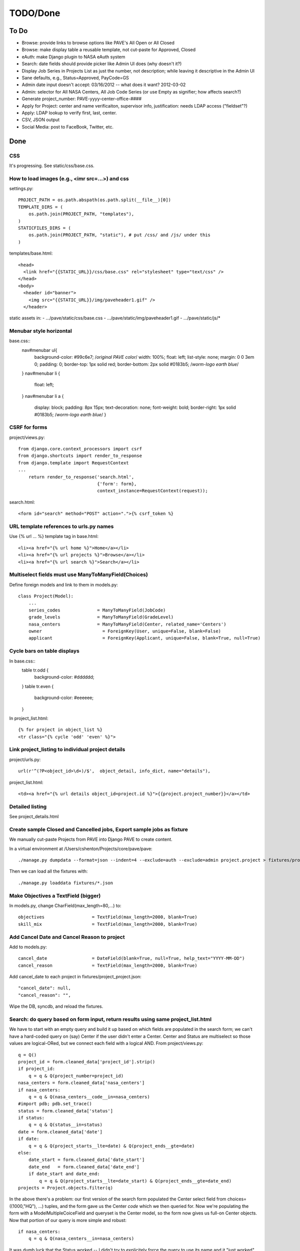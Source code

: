 ===========
 TODO/Done
===========

To Do
=====

* Browse: provide links to browse options like PAVE's All Open or All Closed
* Browse: make display table a reusable template, not cut-paste for Approved, Closed
* eAuth: make Django plugin to NASA eAuth system
* Search: date fields should provide picker like Admin UI does (why doesn't it?)
* Display Job Series in Projects List as just the number, not description; while leaving it descriptive in the Admin UI
* Sane defaults, e.g., Status=Approved, PayCode=GS
* Admin date input doesn't accept: 03/16/2012 -- what does it want? 2012-03-02
* Admin: selector for All NASA Centers, All Job Code Series (or use Empty as signifier; how affects search?)
* Generate project_number: PAVE-yyyy-center-office-####
* Apply for Project: center and name verificaiton, supervisor info, justification: needs LDAP access ("fieldset"?)
* Apply: LDAP lookup to verify first, last, center.
* CSV, JSON output
* Social Media: post to FaceBook, Twitter, etc.

Done
====

CSS
---

It's progressing. See static/css/base.css.

How to load images (e.g., <imr src=...>) and css
------------------------------------------------

settings.py::

  PROJECT_PATH = os.path.abspath(os.path.split(__file__)[0])
  TEMPLATE_DIRS = (
      os.path.join(PROJECT_PATH, "templates"),
  )
  STATICFILES_DIRS = (
      os.path.join(PROJECT_PATH, "static"), # put /css/ and /js/ under this
  )

templates/base.html::

  <head>
    <link href="{{STATIC_URL}}/css/base.css" rel="stylesheet" type="text/css" />
  </head>
  <body>
    <header id="banner">
      <img src="{{STATIC_URL}}/img/paveheader1.gif" />
    </header>

static assets in:
- .../pave/static/css/base.css
- .../pave/static/img/paveheader1.gif
- .../pave/static/js/*

Menubar style horizontal
------------------------

base.css::
  nav#menubar ul{
      background-color: #99c6e7;  /*original PAVE color*/
      width: 100%;
      float: left;
      list-style: none;
      margin: 0 0 3em 0;
      padding: 0;
      border-top: 1px solid red;
      border-bottom: 2px solid #0183b5; /*worm-logo earth blue*/
  }
  nav#menubar li {
      float: left;
  }
  nav#menubar li a {
      display: block;
      padding: 8px 15px;
      text-decoration: none;
      font-weight: bold;
      border-right: 1px solid #0183b5; /*worm-logo earth blue*/
      }

CSRF for forms
--------------

project/views.py::

  from django.core.context_processors import csrf
  from django.shortcuts import render_to_response
  from django.template import RequestContext
  ...
      return render_to_response('search.html',
                                {'form': form},
                                context_instance=RequestContext(request));

search.html::

  <form id="search" method="POST" action=".">{% csrf_token %}


URL template references to urls.py names
----------------------------------------

Use {% url ... %} template tag in base.html::

  <li><a href="{% url home %}">Home</a></li>
  <li><a href="{% url projects %}">Browse</a></li>
  <li><a href="{% url search %}">Search</a></li>


Multiselect fields must use ManyToManyField(Choices)
----------------------------------------------------

Define foreign models and link to them in models.py::

  class Project(Model):
      ...
      series_codes		= ManyToManyField(JobCode)
      grade_levels		= ManyToManyField(GradeLevel)
      nasa_centers		= ManyToManyField(Center, related_name='Centers')
      owner                       = ForeignKey(User, unique=False, blank=False)
      applicant                   = ForeignKey(Applicant, unique=False, blank=True, null=True)

Cycle bars on table displays
----------------------------

In base.css::
  table tr.odd {
      background-color: #dddddd;
  }
  table tr.even {
      background-color: #eeeeee;
  }

In project_list.html::

  {% for project in object_list %}
  <tr class="{% cycle 'odd' 'even' %}">


Link project_listing to individual project details
--------------------------------------------------

project/urls.py::

    url(r'^(?P<object_id>\d+)/$',  object_detail, info_dict, name="details"),

project_list.html::

      <td><a href="{% url details object_id=project.id %}">{{project.project_number}}</a></td>

Detailed listing
----------------

See project_details.html


Create sample Closed and Cancelled jobs, Export sample jobs as fixture
----------------------------------------------------------------------

We manually cut-paste Projects from PAVE into Django PAVE to create content.

In a virtual environment at /Users/cshenton/Projects/core/pave/pave::

 ./manage.py dumpdata --format=json --indent=4 --exclude=auth --exclude=admin project.project > fixtures/project_project.json

Then we can load all the fixtures with::

  ./manage.py loaddata fixtures/*.json

Make Objectives a TextField (bigger)
------------------------------------

In models.py, change CharField(max_length=80,...) to::

    objectives                  = TextField(max_length=2000, blank=True)
    skill_mix                   = TextField(max_length=2000, blank=True)

Add Cancel Date and Cancel Reason to project
--------------------------------------------

Add to models.py::

  cancel_date                 = DateField(blank=True, null=True, help_text="YYYY-MM-DD")
  cancel_reason               = TextField(max_length=2000, blank=True)

Add cancel_date to each project in fixtures/project_project.json::

            "cancel_date": null,
            "cancel_reason": "",

Wipe the DB, syncdb, and reload the fixtures.

Search: do query based on form input, return results using same project_list.html
---------------------------------------------------------------------------------

We have to start with an empty query and build it up based on which
fields are populated in the search form; we can't have a hard-coded
query on (say) Center if the user didn't enter a Center. Center and
Status are multiselect so those values are logical-ORed, but we
connect each field with a logical AND. From project/views.py::

            q = Q()
            project_id = form.cleaned_data['project_id'].strip()
            if project_id:
                q = q & Q(project_number=project_id)
            nasa_centers = form.cleaned_data['nasa_centers']
            if nasa_centers:
                q = q & Q(nasa_centers__code__in=nasa_centers)
            #import pdb; pdb.set_trace()
            status = form.cleaned_data['status']
            if status:
                q = q & Q(status__in=status)
            date = form.cleaned_data['date']
            if date:
                q = q & Q(project_starts__lte=date) & Q(project_ends__gte=date)
            else:
                date_start = form.cleaned_data['date_start']
                date_end   = form.cleaned_data['date_end']
                if date_start and date_end:
                    q = q & Q(project_starts__lte=date_start) & Q(project_ends__gte=date_end)
            projects = Project.objects.filter(q)

In the above there's a problem: our first version of the search form
populated the Center select field from choices=((1000,"HQ"), ...)
tuples, and the form gave us the Center *code* which we then queried
for.  Now we're populating the form with a ModelMultipleCoiceField and
queryset is the Center model, so the form now gives us full-on Center
objects. Now that portion of our query is more simple and robust::

            if nasa_centers:
                q = q & Q(nasa_centers__in=nasa_centers)

It was dumb luck that the Status worked -- I didn't try to explicitely
force the query to use its name and it "just worked". See next section.

Search form should get choices from DB, not from constants.py file
------------------------------------------------------------------

Instead of MultipleChoiceField and 'choices', use
ModelMultipleChoiceField and 'queryset' into the Model we want to
populate from::

  from django.forms import Form, CharField, DateField, ModelMultipleChoiceField

  class SearchForm(Form):
      ...
      status       = ModelMultipleChoiceField(queryset=Status.objects.all(), required=False)
      nasa_centers = ModelMultipleChoiceField(queryset=Center.objects.all(), required=False)

Specific field types like EmailField
------------------------------------

In https://docs.djangoproject.com/en/dev/ref/models/fields/, there's
an EmailField, but no field for phone numbers or other more specific
things. In models.py::

  class Applicant(Model):
      ...
      email                       = EmailField(max_length=80)
      project_starts		= DateField(help_text="YYYY-MM-DD")


Browse: show "recent" Approved, Closed Projects; what to sort on?
-----------------------------------------------------------------

I'm guessing we're sorting on the Announcement Closing Date, in
reverse order. We do a simple query, order it, reverse it, then limit
what we pass to the template. In view.py browse()::

    LIMIT = 2
    approved = Project.objects.filter(status__name="Approved").order_by('announcement_closes').reverse()
    closed = Project.objects.filter(status__name="Closed").order_by('announcement_closes').reverse()
    return render_to_response('project/project_browse.html', # reduce, reuse, recycle
                              {'limit': LIMIT,
                               'approved': approved[0:LIMIT],
                               'approved_num': len(approved),
                               'closed' : closed[0:LIMIT],
                               'closed_num': len(closed)
                               },
                              context_instance=RequestContext(request));


Search: make output like urPAVE format
--------------------------------------

See templates/proejct/search_results.html and use of <tbody> wrapping two <tr>::

  {% for project in object_list %}
  <tbody class="{% cycle 'odd' 'even' %}">
    <tr>
      <td><a href="{% url details object_id=project.id %}">{{project.project_number}}</a></td>
      <td>{{project.position_title}}</td>
      <td>{{project.announcement_closes|date:"m/d/Y"}}</td>
      <td>{{project.project_starts|date:"m/d/Y"}}</td>
      <td>{{project.project_ends|date:"m/d/Y"}}</td>
      <td>{{project.cancel_date|date:"m/d/Y"|default:""}}</td>
      <td class="{{project.status}}">{{project.status}}</td>
    </tr>
    <tr>
      <td colspan="7" scope="row">{{project.brief_description}}</td>
    </tr>
  </tbody>

and we have to add a couple lines to base.css since we're striping the
<tbody/> instead of the <tr/>::

  table tbody.odd {
      background-color: #cccccc;
  }
  table tbody.even {
      background-color: #eeeeee;
  }
